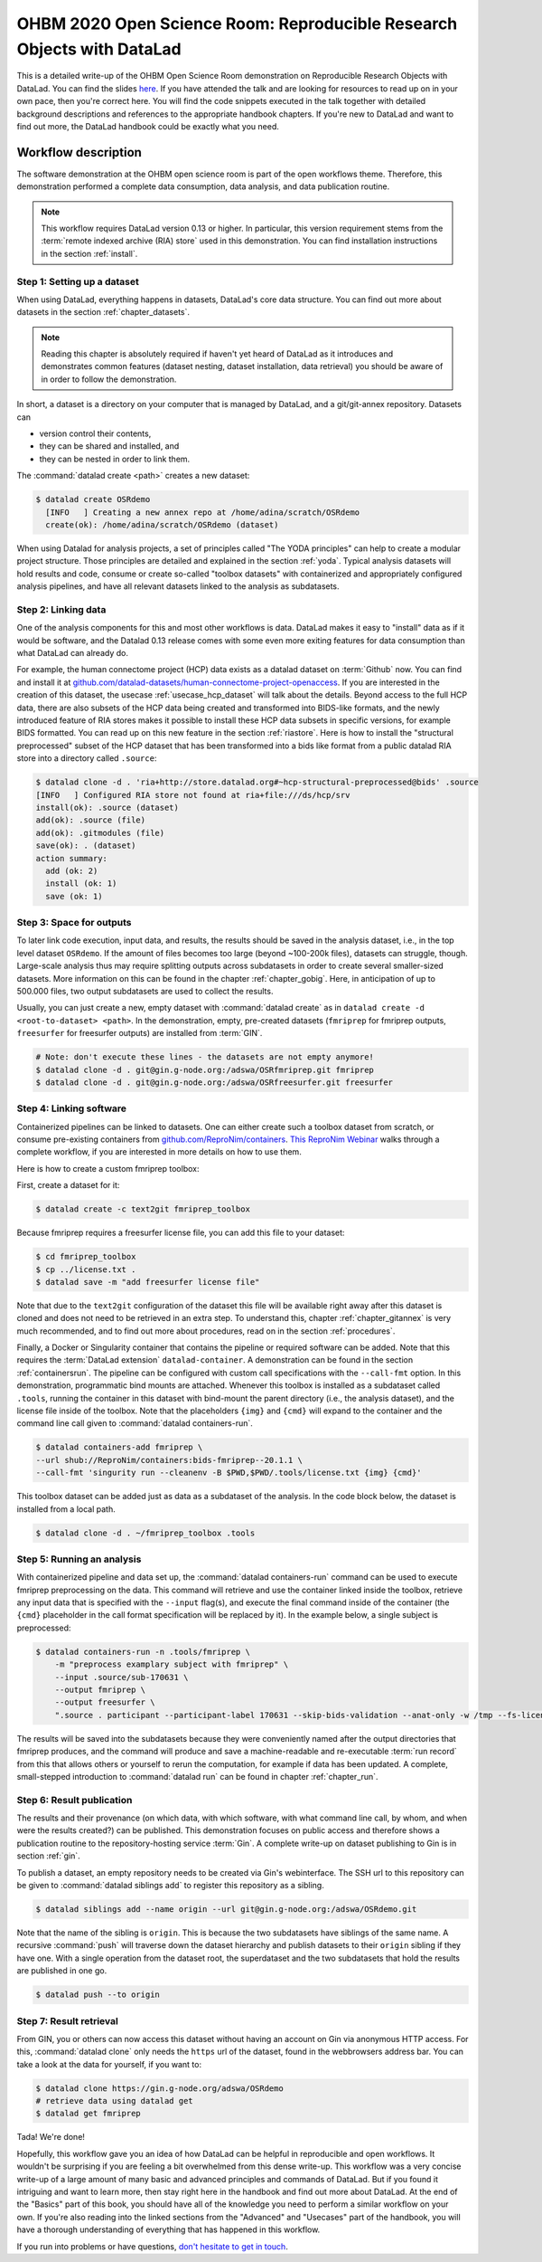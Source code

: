 .. _OHBMOSR2020:

OHBM 2020 Open Science Room: Reproducible Research Objects with DataLad
-----------------------------------------------------------------------

This is a detailed write-up of the OHBM Open Science Room demonstration on Reproducible Research Objects with DataLad.
You can find the slides `here <https://docs.google.com/presentation/d/1KzSJv9j-NwGOZv3dwuM4bgaDQmDbjIQvp8eQ3cOfysw/edit?usp=sharing>`_.
If you have attended the talk and are looking for resources to read up on in your own pace, then you're correct here.
You will find the code snippets executed in the talk together with detailed background descriptions and references to the appropriate handbook chapters.
If you're new to DataLad and want to find out more, the DataLad handbook could be exactly what you need.

Workflow description
^^^^^^^^^^^^^^^^^^^^

The software demonstration at the OHBM open science room is part of the open workflows theme.
Therefore, this demonstration performed a complete data consumption, data analysis, and data publication routine.

.. note::

   This workflow requires DataLad version 0.13 or higher.
   In particular, this version requirement stems from the :term:`remote indexed archive (RIA) store` used in this demonstration.
   You can find installation instructions in the section :ref:`install`.


Step 1: Setting up a dataset
""""""""""""""""""""""""""""

When using DataLad, everything happens in datasets, DataLad's core data structure.
You can find out more about datasets in the section :ref:`chapter_datasets`.

.. note::

    Reading this chapter is absolutely required if haven't yet heard of DataLad as it introduces and demonstrates common features (dataset nesting, dataset installation, data retrieval) you should be aware of in order to follow the demonstration.

In short, a dataset is a directory on your computer that is managed by DataLad,
and a git/git-annex repository.
Datasets can

- version control their contents,
- they can be shared and installed, and
- they can be nested in order to link them.

The :command:`datalad create <path>` creates a new dataset:

.. code-block:: bash

   $ datalad create OSRdemo
     [INFO   ] Creating a new annex repo at /home/adina/scratch/OSRdemo
     create(ok): /home/adina/scratch/OSRdemo (dataset)

When using Datalad for analysis projects, a set of principles called "The YODA principles" can help to create a modular project structure.
Those principles are detailed and explained in the section :ref:`yoda`.
Typical analysis datasets will hold results and code, consume or create so-called "toolbox datasets" with containerized and appropriately configured analysis pipelines, and have all relevant datasets linked to the analysis as subdatasets.

Step 2: Linking data
""""""""""""""""""""

One of the analysis components for this and most other workflows is data.
DataLad makes it easy to "install" data as if it would be software, and the Datalad 0.13 release comes with some even more exiting features for data consumption than what DataLad can already do.

For example, the human connectome project (HCP) data exists as a datalad dataset on :term:`Github` now. You can find and install it at `github.com/datalad-datasets/human-connectome-project-openaccess <https://github.com/datalad-datasets/human-connectome-project-openaccess>`_.
If you are interested in the creation of this dataset, the usecase :ref:`usecase_hcp_dataset` will talk about the details.
Beyond access to the full HCP data, there are also subsets of the HCP data being created and transformed into BIDS-like formats, and the newly introduced feature of RIA stores makes it possible to install these HCP data subsets in specific versions, for example BIDS formatted.
You can read up on this new feature in the section :ref:`riastore`.
Here is how to install the "structural preprocessed" subset of the HCP dataset that has been transformed into a bids like format from a public datalad RIA store into a directory called ``.source``:

.. code-block:: bash

    $ datalad clone -d . 'ria+http://store.datalad.org#~hcp-structural-preprocessed@bids' .source
    [INFO   ] Configured RIA store not found at ria+file:///ds/hcp/srv
    install(ok): .source (dataset)
    add(ok): .source (file)
    add(ok): .gitmodules (file)
    save(ok): . (dataset)
    action summary:
      add (ok: 2)
      install (ok: 1)
      save (ok: 1)

.. findoutmore:: Why is it called ".source"?

   By installing data into a hidden directory (anything that starts with a ``.``), the input data is linked, but doesn't show up at first sight when browsing the dataset.
   This is not a requirement, but helpful if you want to be extraordinarily organized.

Step 3: Space for outputs
"""""""""""""""""""""""""

To later link code execution, input data, and results, the results should be saved in the analysis dataset, i.e., in the top level dataset ``OSRdemo``.
If the amount of files becomes too large (beyond ~100-200k files), datasets can struggle, though.
Large-scale analysis thus may require splitting outputs across subdatasets in order to create several smaller-sized datasets.
More information on this can be found in the chapter :ref:`chapter_gobig`.
Here, in anticipation of up to 500.000 files, two output subdatasets are used to collect the results.

Usually, you can just create a new, empty dataset with :command:`datalad create` as in ``datalad create -d <root-to-dataset> <path>``.
In the demonstration, empty, pre-created datasets (``fmriprep`` for fmriprep outputs, ``freesurfer`` for freesurfer outputs) are installed from :term:`GIN`.

.. code-block:: bash

   # Note: don't execute these lines - the datasets are not empty anymore!
   $ datalad clone -d . git@gin.g-node.org:/adswa/OSRfmriprep.git fmriprep
   $ datalad clone -d . git@gin.g-node.org:/adswa/OSRfreesurfer.git freesurfer

.. findoutmore:: Why install empty datasets?

   The choice to install empty datasets was a convenience hack for easy publishing routines.
   At the end of the workflow, a recursive :command:`datalad push` was able to publish all results and the complete hierarchy of datasets in one go.
   This was only this easy because by installing the ``fmriprep`` and ``freesurfer`` datasets those subdatasets already had a :term:`sibling` configuration to :term:`GIN`.
   Had the subdatasets been created from scratch, each subdataset would have required setting up a sibling before hand, in the same way it was done with the top-level dataset.
   You can read more about this in the section :ref:`gin`, in particular the paragraph :ref:`subdspublishing`.


Step 4: Linking software
""""""""""""""""""""""""

Containerized pipelines can be linked to datasets.
One can either create such a toolbox dataset from scratch, or consume pre-existing containers from `github.com/ReproNim/containers <https://github.com/ReproNim/containers>`_.
`This ReproNim Webinar <https://www.youtube.com/watch?v=ix3lC6HGo-Q&feature=youtu.be>`_ walks through a complete workflow, if you are interested in more details on how to use them.

Here is how to create a custom fmriprep toolbox:

First, create a dataset for it:

.. code-block:: bash

   $ datalad create -c text2git fmriprep_toolbox

Because fmriprep requires a freesurfer license file, you can add this file to your dataset:

.. code-block:: bash

   $ cd fmriprep_toolbox
   $ cp ../license.txt .
   $ datalad save -m "add freesurfer license file"

Note that due to the ``text2git`` configuration of the dataset this file will be available right away after this dataset is cloned and does not need to be retrieved in an extra step.
To understand this, chapter :ref:`chapter_gitannex` is very much recommended, and to find out more about procedures, read on in the section :ref:`procedures`.

Finally, a Docker or Singularity container that contains the pipeline or required software can be added.
Note that this requires the :term:`DataLad extension` ``datalad-container``.
A demonstration can be found in the section :ref:`containersrun`.
The pipeline can be configured with custom call specifications with the ``--call-fmt`` option.
In this demonstration,  programmatic bind mounts are attached.
Whenever this toolbox is installed as a subdataset called ``.tools``, running the container in this dataset with bind-mount the parent directory (i.e., the analysis dataset), and the license file inside of the toolbox.
Note that the placeholders ``{img}`` and ``{cmd}`` will expand to the container and the command line call given to :command:`datalad containers-run`.

.. code-block:: bash

    $ datalad containers-add fmriprep \
    --url shub://ReproNim/containers:bids-fmriprep--20.1.1 \
    --call-fmt 'singurity run --cleanenv -B $PWD,$PWD/.tools/license.txt {img} {cmd}'

This toolbox dataset can be added just as data as a subdataset of the analysis.
In the code block below, the dataset is installed from a local path.

.. code-block:: bash

   $ datalad clone -d . ~/fmriprep_toolbox .tools

.. findoutmore:: Could I share such a toolbox dataset?

   Note that unlike the ``fmriprep`` and ``freesurfer`` subdatasets, this subdataset of ``OSRdemo`` will not be pushed anywhere public when the results are published later.
   This is because it does not have a sibling on :term:`Gin` or a similar web-based hosting service.
   As this dataset also contains a personal license file, it isn't intended for publication anywhere.
   This toolbox dataset serves an individual user or a group of users on shared infrastructure as a standard frmiprep analysis toolbox.
   In order to share such a toolbox, create a sibling for the dataset on a repository-hosting service like :term:`Github` or :term:`Gin`, make sure that no personal files are included, and publish as demonstrated later in this workflow.

Step 5: Running an analysis
"""""""""""""""""""""""""""

With containerized pipeline and data set up, the :command:`datalad containers-run` command can be used to execute fmriprep preprocessing on the data.
This command will retrieve and use the container linked inside the toolbox, retrieve any input data that is specified with the ``--input`` flag(s), and execute the final command inside of the container (the ``{cmd}`` placeholder in the call format specification will be replaced by it).
In the example below, a single subject is preprocessed:

.. code-block:: bash

   $ datalad containers-run -n .tools/fmriprep \
       -m "preprocess examplary subject with fmriprep" \
       --input .source/sub-170631 \
       --output fmriprep \
       --output freesurfer \
       ".source . participant --participant-label 170631 --skip-bids-validation --anat-only -w /tmp --fs-license-file .tools/license.txt"

The results will be saved into the subdatasets because they were conveniently named after the output directories that fmriprep produces, and the command will produce and save a machine-readable and re-executable :term:`run record` from this that allows others or yourself to rerun the computation, for example if data has been updated.
A complete, small-stepped introduction to :command:`datalad run` can be found in chapter :ref:`chapter_run`.


Step 6: Result publication
""""""""""""""""""""""""""

The results and their provenance (on which data, with which software, with what command line call, by whom, and when were the results created?) can be published.
This demonstration focuses on public access and therefore shows a publication routine to the repository-hosting service :term:`Gin`.
A complete write-up on dataset publishing to Gin is in section :ref:`gin`.

To publish a dataset, an empty repository needs to be created via Gin's webinterface.
The SSH url to this repository can be given to :command:`datalad siblings add` to register this repository as a sibling.

.. code-block:: bash

   $ datalad siblings add --name origin --url git@gin.g-node.org:/adswa/OSRdemo.git

Note that the name of the sibling is ``origin``.
This is because the two subdatasets have siblings of the same name.
A recursive :command:`push` will traverse down the dataset hierarchy and publish datasets to their ``origin`` sibling if they have one.
With a single operation from the dataset root, the superdataset and the two subdatasets that hold the results are published in one go.

.. code-block:: bash

   $ datalad push --to origin

Step 7: Result retrieval
""""""""""""""""""""""""

From GIN, you or others can now access this dataset without having an account on Gin via anonymous HTTP access.
For this, :command:`datalad clone` only needs the ``https`` url of the dataset, found in the webbrowsers address bar.
You can take a look at the data for yourself, if you want to:

.. code-block:: bash

   $ datalad clone https://gin.g-node.org/adswa/OSRdemo
   # retrieve data using datalad get
   $ datalad get fmriprep


Tada! We're done!

Hopefully, this workflow gave you an idea of how DataLad can be helpful in reproducible and open workflows.
It wouldn't be surprising if you are feeling a bit overwhelmed from this dense write-up.
This workflow was a very concise write-up of a large amount of many basic and advanced principles and commands of DataLad.
But if you found it intriguing and want to learn more, then stay right here in the handbook and find out more about DataLad.
At the end of the "Basics" part of this book, you should have all of the knowledge you need to perform a similar workflow on your own.
If you're also reading into the linked sections from the "Advanced" and "Usecases" part of the handbook, you will have a thorough understanding of everything that has happened in this workflow.

If you run into problems or have questions, `don't hesitate to get in touch <https://github.com/datalad-handbook/book/issues/new/choose>`_.
